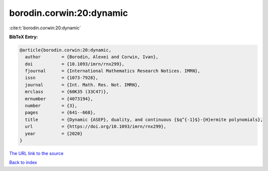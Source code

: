 borodin.corwin:20:dynamic
=========================

:cite:t:`borodin.corwin:20:dynamic`

**BibTeX Entry:**

.. code-block:: bibtex

   @article{borodin.corwin:20:dynamic,
     author        = {Borodin, Alexei and Corwin, Ivan},
     doi           = {10.1093/imrn/rnx299},
     fjournal      = {International Mathematics Research Notices. IMRN},
     issn          = {1073-7928},
     journal       = {Int. Math. Res. Not. IMRN},
     mrclass       = {60K35 (33C47)},
     mrnumber      = {4073194},
     number        = {3},
     pages         = {641--668},
     title         = {Dynamic {ASEP}, duality, and continuous {$q^{-1}$}-{H}ermite polynomials},
     url           = {https://doi.org/10.1093/imrn/rnx299},
     year          = {2020}
   }

`The URL link to the source <https://doi.org/10.1093/imrn/rnx299>`__


`Back to index <../By-Cite-Keys.html>`__
